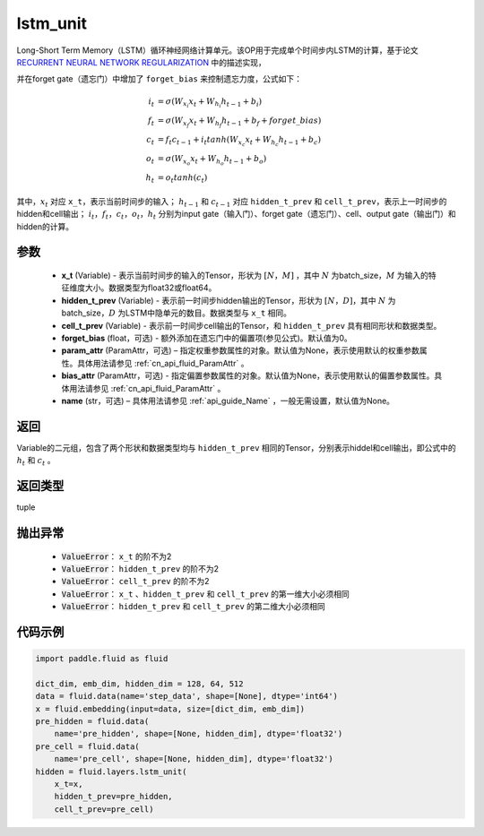 .. _cn_api_fluid_layers_lstm_unit:

lstm_unit
-------------------------------


.. py:function:: paddle.fluid.layers.lstm_unit(x_t, hidden_t_prev, cell_t_prev, forget_bias=0.0, param_attr=None, bias_attr=None, name=None)





Long-Short Term Memory（LSTM）循环神经网络计算单元。该OP用于完成单个时间步内LSTM的计算，基于论文 `RECURRENT NEURAL NETWORK REGULARIZATION <http://arxiv.org/abs/1409.2329>`_ 中的描述实现，

并在forget gate（遗忘门）中增加了 ``forget_bias`` 来控制遗忘力度，公式如下：

.. math::

    i_{t} &= \sigma \left ( W_{x_{i}}x_{t}+W_{h_{i}}h_{t-1}+b_{i} \right ) \\
    f_{t} &= \sigma \left ( W_{x_{f}}x_{t}+W_{h_{f}}h_{t-1}+b_{f}+forget\_bias \right ) \\
    c_{t} &= f_{t}c_{t-1}+i_{t}tanh\left ( W_{x_{c}}x_{t} +W_{h_{c}}h_{t-1}+b_{c}\right ) \\
    o_{t} &= \sigma \left ( W_{x_{o}}x_{t}+W_{h_{o}}h_{t-1}+b_{o} \right ) \\
    h_{t} &= o_{t}tanh \left ( c_{t} \right )

其中，:math:`x_{t}` 对应 ``x_t``，表示当前时间步的输入； :math:`h_{t-1}` 和 :math:`c_{t-1}` 对应 ``hidden_t_prev`` 和 ``cell_t_prev``，表示上一时间步的hidden和cell输出；
:math:`i_{t}，f_{t}，c_{t}，o_{t}，h_{t}` 分别为input gate（输入门）、forget gate（遗忘门）、cell、output gate（输出门）和hidden的计算。


参数
::::::::::::

    - **x_t** (Variable) - 表示当前时间步的输入的Tensor，形状为 :math:`[N，M]` ，其中 :math:`N` 为batch_size，:math:`M` 为输入的特征维度大小。数据类型为float32或float64。
    - **hidden_t_prev** (Variable) - 表示前一时间步hidden输出的Tensor，形状为 :math:`[N，D]`，其中 :math:`N` 为batch_size，:math:`D` 为LSTM中隐单元的数目。数据类型与 ``x_t`` 相同。
    - **cell_t_prev** (Variable) - 表示前一时间步cell输出的Tensor，和  ``hidden_t_prev`` 具有相同形状和数据类型。
    - **forget_bias** (float，可选) - 额外添加在遗忘门中的偏置项(参见公式)。默认值为0。
    - **param_attr** (ParamAttr，可选) – 指定权重参数属性的对象。默认值为None，表示使用默认的权重参数属性。具体用法请参见 :ref:`cn_api_fluid_ParamAttr` 。
    - **bias_attr** (ParamAttr，可选) - 指定偏置参数属性的对象。默认值为None，表示使用默认的偏置参数属性。具体用法请参见 :ref:`cn_api_fluid_ParamAttr` 。
    - **name**  (str，可选) – 具体用法请参见 :ref:`api_guide_Name` ，一般无需设置，默认值为None。

返回
::::::::::::
Variable的二元组，包含了两个形状和数据类型均与 ``hidden_t_prev`` 相同的Tensor，分别表示hiddel和cell输出，即公式中的 :math:`h_{t}` 和 :math:`c_{t}` 。

返回类型
::::::::::::
tuple

抛出异常
::::::::::::

    - :code:`ValueError`： ``x_t`` 的阶不为2
    - :code:`ValueError`： ``hidden_t_prev`` 的阶不为2
    - :code:`ValueError`： ``cell_t_prev`` 的阶不为2
    - :code:`ValueError`： ``x_t`` 、``hidden_t_prev`` 和 ``cell_t_prev`` 的第一维大小必须相同
    - :code:`ValueError`： ``hidden_t_prev`` 和 ``cell_t_prev`` 的第二维大小必须相同


代码示例
::::::::::::

.. code-block:: python
   
    import paddle.fluid as fluid

    dict_dim, emb_dim, hidden_dim = 128, 64, 512
    data = fluid.data(name='step_data', shape=[None], dtype='int64')
    x = fluid.embedding(input=data, size=[dict_dim, emb_dim])
    pre_hidden = fluid.data(
        name='pre_hidden', shape=[None, hidden_dim], dtype='float32')
    pre_cell = fluid.data(
        name='pre_cell', shape=[None, hidden_dim], dtype='float32')
    hidden = fluid.layers.lstm_unit(
        x_t=x,
        hidden_t_prev=pre_hidden,
        cell_t_prev=pre_cell)
 
